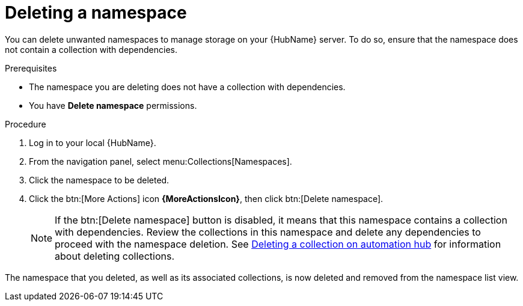// Module included in the following assemblies:
// assembly-working-with-namespaces.adoc
[id="proc-delete-namespace"]

= Deleting a namespace

You can delete unwanted namespaces to manage storage on your {HubName} server. To do so, ensure that the namespace does not contain a collection with dependencies.

.Prerequisites
* The namespace you are deleting does not have a collection with dependencies.
* You have *Delete namespace* permissions.

.Procedure
. Log in to your local {HubName}.
. From the navigation panel, select menu:Collections[Namespaces].
. Click the namespace to be deleted.
. Click the btn:[More Actions] icon *{MoreActionsIcon}*, then click btn:[Delete namespace].
+
NOTE: If the btn:[Delete namespace] button is disabled, it means that this namespace contains a collection with dependencies. Review the collections in this namespace and delete any dependencies to proceed with the namespace deletion. See link:https://access.redhat.com/documentation/en-us/red_hat_ansible_automation_platform/2.3/html-single/uploading_content_to_red_hat_automation_hub/index#delete-collection[Deleting a collection on automation hub] for information about deleting collections.

The namespace that you deleted, as well as its associated collections, is now deleted and removed from the namespace list view.
